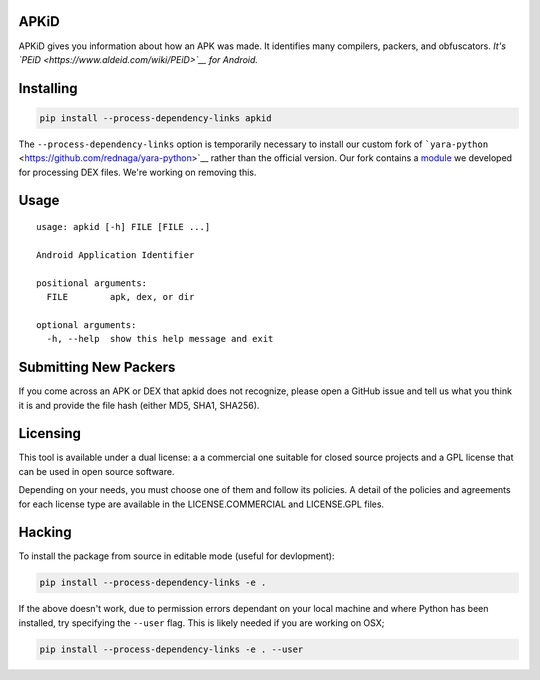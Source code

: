 APKiD
=====

APKiD gives you information about how an APK was made. It identifies
many compilers, packers, and obfuscators. *It's
`PEiD <https://www.aldeid.com/wiki/PEiD>`__ for Android.*

Installing
==========

.. code:: bash

    pip install --process-dependency-links apkid

The ``--process-dependency-links`` option is temporarily necessary to
install our custom fork of
```yara-python`` <https://github.com/rednaga/yara-python>`__ rather than
the official version. Our fork contains a
`module <https://github.com/rednaga/yara/blob/master/libyara/modules/dex.c>`__
we developed for processing DEX files. We're working on removing this.

Usage
=====

::

    usage: apkid [-h] FILE [FILE ...]

    Android Application Identifier

    positional arguments:
      FILE        apk, dex, or dir

    optional arguments:
      -h, --help  show this help message and exit

Submitting New Packers
======================

If you come across an APK or DEX that apkid does not recognize, please
open a GitHub issue and tell us what you think it is and provide the
file hash (either MD5, SHA1, SHA256).

Licensing
=========

This tool is available under a dual license: a a commercial one suitable
for closed source projects and a GPL license that can be used in open
source software.

Depending on your needs, you must choose one of them and follow its
policies. A detail of the policies and agreements for each license type
are available in the LICENSE.COMMERCIAL and LICENSE.GPL files.

Hacking
=======

To install the package from source in editable mode (useful for
devlopment):

.. code:: bash

    pip install --process-dependency-links -e .

If the above doesn't work, due to permission errors dependant on your
local machine and where Python has been installed, try specifying the
``--user`` flag. This is likely needed if you are working on OSX;

.. code:: bash

    pip install --process-dependency-links -e . --user

